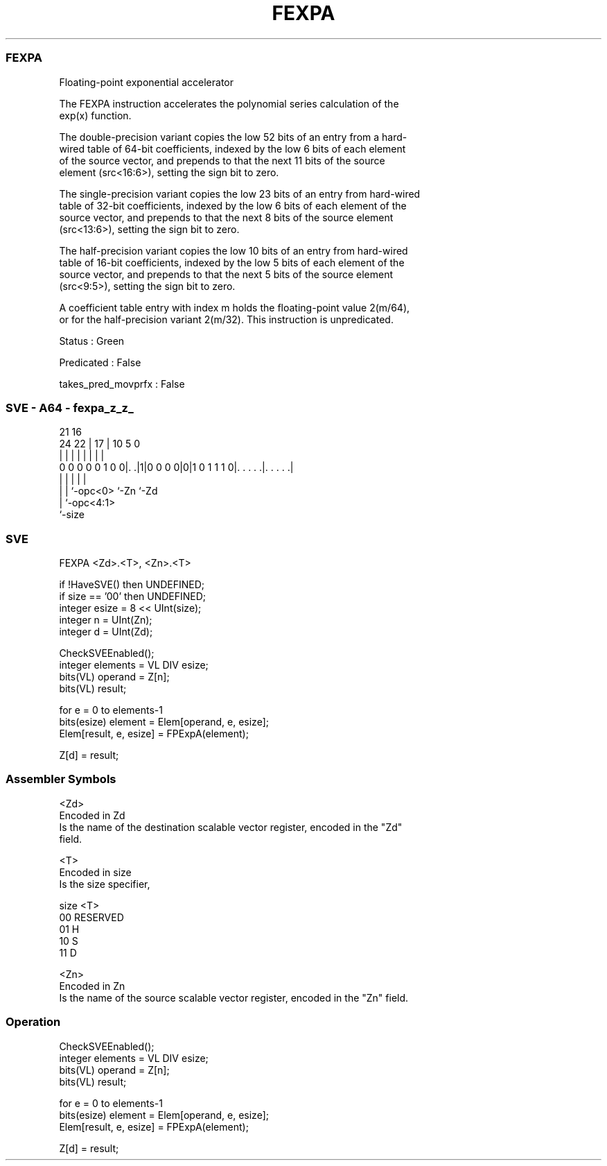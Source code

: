 .nh
.TH "FEXPA" "7" " "  "instruction" "sve"
.SS FEXPA
 Floating-point exponential accelerator

 The FEXPA instruction accelerates the polynomial series calculation of the
 exp(x) function.

 The double-precision variant copies the low 52 bits of an entry from a hard-
 wired table of 64-bit coefficients, indexed by the low 6 bits of each element
 of the source vector, and prepends to that the next 11 bits of the source
 element (src<16:6>), setting the sign bit to zero.

 The single-precision variant copies the low 23 bits of an entry from hard-wired
 table of 32-bit coefficients, indexed by the low 6 bits of each element of the
 source vector, and prepends to that the next 8 bits of the source element
 (src<13:6>), setting the sign bit to zero.

 The half-precision variant copies the low 10 bits of an entry from hard-wired
 table of 16-bit coefficients, indexed by the low 5 bits of each element of the
 source vector, and prepends to that the next 5 bits of the source element
 (src<9:5>), setting the sign bit to zero.

 A coefficient table entry with index m holds the floating-point value 2(m/64),
 or for the half-precision variant 2(m/32). This instruction is unpredicated.

 Status : Green

 Predicated : False

 takes_pred_movprfx : False



.SS SVE - A64 - fexpa_z_z_
 
                                                                   
                                                                   
                       21        16                                
                 24  22 |      17 |          10         5         0
                  |   | |       | |           |         |         |
   0 0 0 0 0 1 0 0|. .|1|0 0 0 0|0|1 0 1 1 1 0|. . . . .|. . . . .|
                  |     |       |             |         |
                  |     |       `-opc<0>      `-Zn      `-Zd
                  |     `-opc<4:1>
                  `-size
  
  
 
.SS SVE
 
 FEXPA   <Zd>.<T>, <Zn>.<T>
 
 if !HaveSVE() then UNDEFINED;
 if size == '00' then UNDEFINED;
 integer esize = 8 << UInt(size);
 integer n = UInt(Zn);
 integer d = UInt(Zd);
 
 CheckSVEEnabled();
 integer elements = VL DIV esize;
 bits(VL) operand  = Z[n];
 bits(VL) result;
 
 for e = 0 to elements-1
     bits(esize) element = Elem[operand, e, esize];
     Elem[result, e, esize] = FPExpA(element);
 
 Z[d] = result;
 

.SS Assembler Symbols

 <Zd>
  Encoded in Zd
  Is the name of the destination scalable vector register, encoded in the "Zd"
  field.

 <T>
  Encoded in size
  Is the size specifier,

  size <T>      
  00   RESERVED 
  01   H        
  10   S        
  11   D        

 <Zn>
  Encoded in Zn
  Is the name of the source scalable vector register, encoded in the "Zn" field.



.SS Operation

 CheckSVEEnabled();
 integer elements = VL DIV esize;
 bits(VL) operand  = Z[n];
 bits(VL) result;
 
 for e = 0 to elements-1
     bits(esize) element = Elem[operand, e, esize];
     Elem[result, e, esize] = FPExpA(element);
 
 Z[d] = result;


